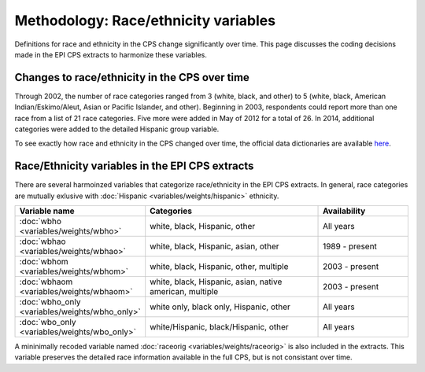 ===============================================================================
Methodology: Race/ethnicity variables
===============================================================================
Definitions for race and ethnicity in the CPS change significantly over time.
This page discusses the coding decisions made in the EPI CPS extracts to harmonize
these variables.

Changes to race/ethnicity in the CPS over time
===============================================================================
Through 2002, the number of race categories ranged from 3 (white, black, and other) to 5 
(white, black, American Indian/Eskimo/Aleut, Asian or Pacific Islander, and other). 
Beginning in 2003, respondents could report more than one race from a list of 21 race categories.
Five more were added in May of 2012 for a total of 26. In 2014, additional categories 
were added to the detailed Hispanic group variable.

To see exactly how race and ethnicity in the CPS changed over time, the official 
data dictionaries are available `here <https://thedataweb.rm.census.gov/ftp/cps_ftp.html#cpsbasic>`_.


Race/Ethnicity variables in the EPI CPS extracts
===============================================================================
There are several harmoinzed variables that categorize race/ethnicity in the EPI CPS extracts. 
In general, race categories are mutually exlusive with :doc:`Hispanic <variables/weights/hispanic>` ethnicity.

.. csv-table::
    :header: "Variable name", "Categories", "Availability" 
    :widths: 10, 20, 10

    :doc:`wbho <variables/weights/wbho>`, "white, black, Hispanic, other", "All years"
    :doc:`wbhao <variables/weights/wbhao>`, "white, black, Hispanic, asian, other", "1989 - present"
    :doc:`wbhom <variables/weights/wbhom>`, "white, black, Hispanic, other, multiple", "2003 - present"
    :doc:`wbhaom <variables/weights/wbhaom>`, "white, black, Hispanic, asian, native american, multiple", "2003 - present"
    :doc:`wbho_only <variables/weights/wbho_only>`, "white only, black only, Hispanic, other", "All years"
    :doc:`wbo_only <variables/weights/wbo_only>`, "white/Hispanic, black/Hispanic, other", "All years"



A mininimally recoded variable named :doc:`raceorig <variables/weights/raceorig>` is also
included in the extracts. This variable preserves the detailed race information available 
in the full CPS, but is not consistant over time.
